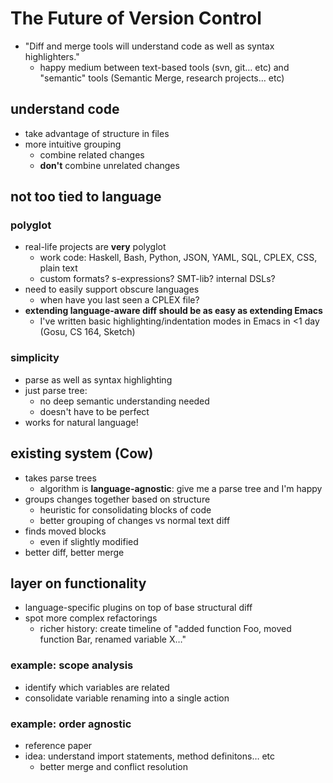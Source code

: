 * The Future of Version Control
  - "Diff and merge tools will understand code as well as syntax
    highlighters."
    - happy medium between text-based tools (svn, git... etc) and
      "semantic" tools (Semantic Merge, research projects... etc)

** understand code
   - take advantage of structure in files
   - more intuitive grouping
     - combine related changes
     - *don't* combine unrelated changes

** not too tied to language

*** polyglot
   - real-life projects are *very* polyglot
     - work code: Haskell, Bash, Python, JSON, YAML, SQL, CPLEX, CSS,
       plain text
     - custom formats? s-expressions? SMT-lib? internal DSLs?
   - need to easily support obscure languages
     - when have you last seen a CPLEX file?
   - *extending language-aware diff should be as easy as extending
     Emacs*
     - I've written basic highlighting/indentation modes in Emacs in
       <1 day (Gosu, CS 164, Sketch)

*** simplicity
   - parse as well as syntax highlighting
   - just parse tree:
     - no deep semantic understanding needed
     - doesn't have to be perfect
   - works for natural language!

** existing system (Cow)
   - takes parse trees
     - algorithm is *language-agnostic*: give me a parse tree and I'm
       happy
   - groups changes together based on structure
     - heuristic for consolidating blocks of code
     - better grouping of changes vs normal text diff
   - finds moved blocks
     - even if slightly modified
   - better diff, better merge

** layer on functionality
   - language-specific plugins on top of base structural diff
   - spot more complex refactorings
     - richer history: create timeline of "added function Foo, moved
       function Bar, renamed variable X..."

*** example: scope analysis
    - identify which variables are related
    - consolidate variable renaming into a single action

*** example: order agnostic
    - reference paper
    - idea: understand import statements, method definitons... etc
      - better merge and conflict resolution
